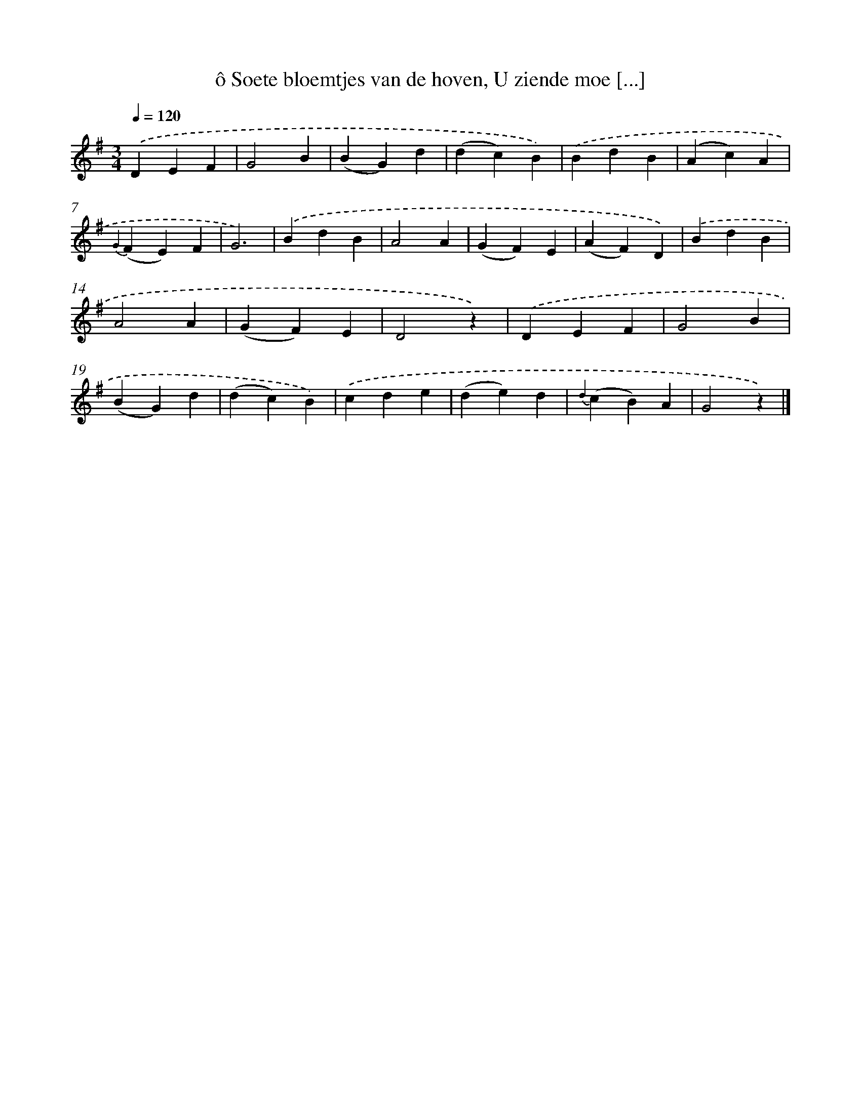 X: 7243
T: ô Soete bloemtjes van de hoven, U ziende moe [...]
%%abc-version 2.0
%%abcx-abcm2ps-target-version 5.9.1 (29 Sep 2008)
%%abc-creator hum2abc beta
%%abcx-conversion-date 2018/11/01 14:36:36
%%humdrum-veritas 3336584728
%%humdrum-veritas-data 3459411232
%%continueall 1
%%barnumbers 0
L: 1/4
M: 3/4
Q: 1/4=120
K: G clef=treble
.('DEF |
G2B |
(BG)d |
(dc)B) |
.('BdB |
(Ac)A |
{G2}(FE)F |
G3) |
.('BdB |
A2A |
(GF)E |
(AF)D) |
.('BdB |
A2A |
(GF)E |
D2z) |
.('DEF |
G2B |
(BG)d |
(dc)B) |
.('cde |
(de)d |
{d2}(cB)A |
G2z) |]
